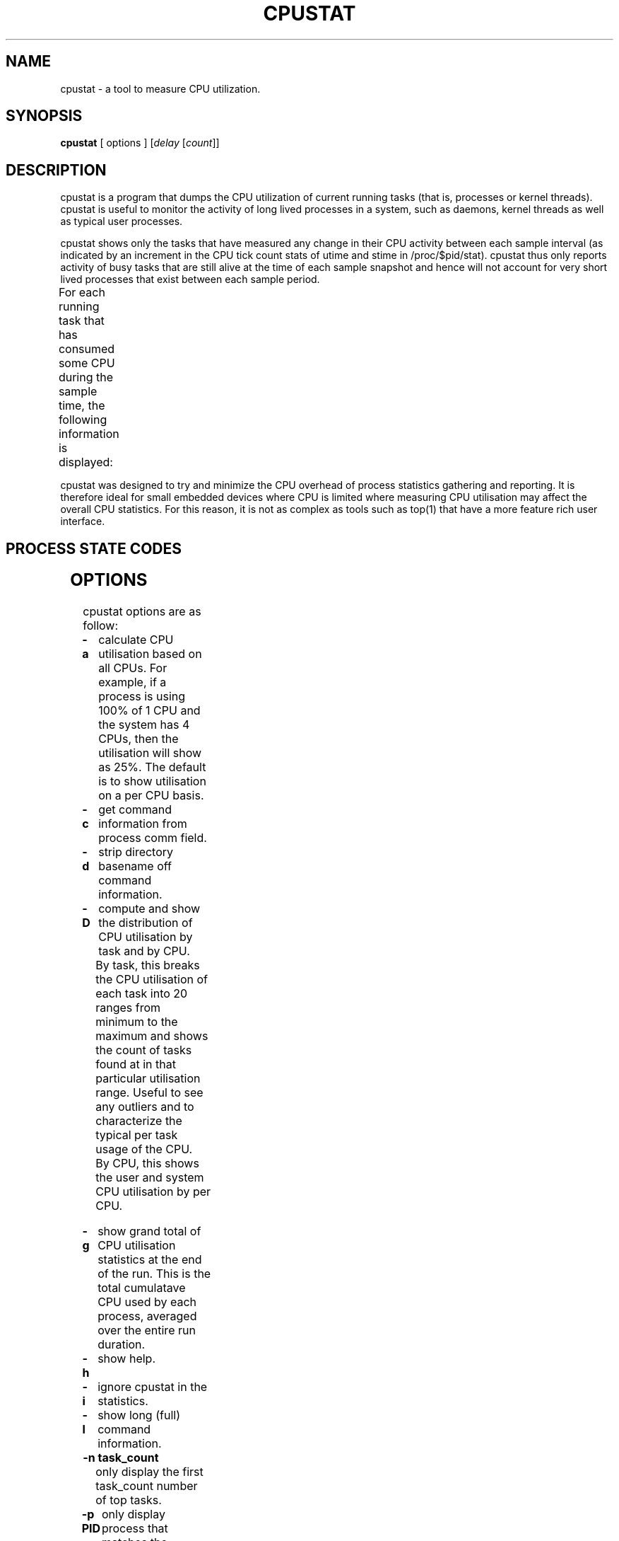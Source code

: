 .\"                                      Hey, EMACS: -*- nroff -*-
.\" First parameter, NAME, should be all caps
.\" Second parameter, SECTION, should be 1-8, maybe w/ subsection
.\" other parameters are allowed: see man(7), man(1)
.TH CPUSTAT 8 "January 8, 2024"
.\" Please adjust this date whenever revising the manpage.
.\"
.\" Some roff macros, for reference:
.\" .nh        disable hyphenation
.\" .hy        enable hyphenation
.\" .ad l      left justify
.\" .ad b      justify to both left and right margins
.\" .nf        disable filling
.\" .fi        enable filling
.\" .br        insert line break
.\" .sp <n>    insert n+1 empty lines
.\" for manpage-specific macros, see man(7)
.SH NAME
cpustat \- a tool to measure CPU utilization.
.br

.SH SYNOPSIS
.B cpustat
[ options ]
.RI [ delay " [" count ]]
.br

.SH DESCRIPTION
cpustat is a program that dumps the CPU utilization of current running tasks
(that is, processes or kernel threads).  cpustat is useful to monitor the
activity of long lived processes in a system, such as daemons,
kernel threads as well as typical user processes.
.P
cpustat shows only the tasks that have measured
any change in their CPU activity between each sample interval (as indicated
by an increment in the CPU tick count stats of utime and stime in
/proc/$pid/stat).  cpustat thus only reports activity of busy tasks that are
still alive at the time of each sample snapshot and hence will not account
for very short lived processes that exist between each sample period.
.P
For each running task that has consumed some CPU during the sample time, the
following information is displayed:
.TS
lBw(10) lBw(50)
l l.
Heading	T{
Description
T}
%CPU	T{
Total CPU used (in percent)
T}
%USR	T{
CPU used in user space (in percent)
T}
%SYS	T{
CPU used in system (kernel) space (in percent)
T}
PID	T{
Process ID
T}
S	T{
Process State
T}
CPU	T{
CPU used by the process at time of sampling.
T}
Time	T{
Total CPU time used by the process since it started.
T}
Task	T{
Process command line information (from process cmdline or comm fields)
T}
.TE
.P
cpustat was designed to try and minimize the CPU overhead of process statistics
gathering and reporting. It is therefore ideal for small embedded devices where
CPU is limited where measuring CPU utilisation may affect the overall
CPU statistics. For this reason, it is not as complex as tools such as top(1)
that have a more feature rich user interface.
.SH PROCESS STATE CODES
.TS
l l.
R	Running
S	Sleeping
D	Waiting, Disk Sleep
T	Stopped
t	Tracing stopped
W	Paging
X or x	Dead
K	Wakekill
W	Waking
P	Parked
.TE
.SH OPTIONS
cpustat options are as follow:
.TP
.B \-a
calculate CPU utilisation based on all CPUs. For example, if a process
is using 100% of 1 CPU and the system has 4 CPUs, then the utilisation
will show as 25%.  The default is to show utilisation on a per CPU
basis.
.TP
.B \-c
get command information from process comm field.
.TP
.B \-d
strip directory basename off command information.
.TP
.B \-D
compute and show the distribution of CPU utilisation by task and by CPU.
.br
By task, this breaks the CPU utilisation of each task into 20 ranges from minimum to the
maximum and shows the count of tasks found at in that particular utilisation range.
Useful to see any outliers and to characterize the typical per task usage of the CPU.
.br
By CPU, this shows the user and system CPU utilisation by per CPU.
.TP
.B \-g
show grand total of CPU utilisation statistics at the end of the run. This is the
total cumulatave CPU used by each process, averaged over the entire run duration.
.TP
.B \-h
show help.
.TP
.B \-i
ignore cpustat in the statistics.
.TP
.B \-l
show long (full) command information.
.TP
.B \-n task_count
only display the first task_count number of top tasks.
.TP
.B \-p PID
only display process that matches the given PID.
.TP
.B \-q 
run quietly, only really makes sense with -r option.
.TP
.B \-r csv_file
output gathered data in a comma separated values file. This
can be then imported and graphed using your favourite open
source spread sheet. The %CPU utilisation (system and user) for
each process at each sample time is output into a table.
.TP
.B \-s
show short command information.
.TP
.B \-S
show time stamp. If the \-r option is used then an extra column
appears in the CSV output file with the time of day for each sample.
.TP
.B \-t threshold
ignore samples where the CPU usage delta per second less than the given threshold.
.TP
.B \-T
calculate total CPU utilisation.
.TP
.B \-x
show extra CPU related statistics, namely: CPU load average over 1, 5 and 10 minutes, CPU frequency (average of all online CPU frequencies), number of CPUs online.
.TP
.B \-X
run in curses based "top" like mode; this will make cpustat consume more CPU cycles as
it adds on more display handling overhead.
.SH EXAMPLES
.LP
cpustat
.IP
Dump CPU stats every second until stopped.
.LP
cpustat \-n 20 60
.IP
Dump the top 20 CPU consuming tasks every 60 seconds until stopped.
.LP
cpustat 10 5
.IP
Dump CPU stats every 10 seconds just 5 times.
.LP
cpustat \-x \-D \-a 1 300
.IP
Gather stats every second for 5 minutes with extra CPU stats and show CPU utilisation distributions per task and per CPU at the end of the run. Also, scale CPU utilisation by the number of CPUs so that 100% utilisation means 100% of all CPUs rather than 100% of 1 CPU.
.SH SEE ALSO
.BR forkstat (8),
.BR eventstat (8),
.BR vmstat (8),
.BR top (1)
.SH AUTHOR
cpustat was written by Colin Ian King <colin.i.king@gmail.com>
.PP
This manual page was written by Colin Ian King <colin.i.king@gmail.com>,
for the Ubuntu project (but may be used by others).
.SH COPYRIGHT
Copyright \(co 2011-2021 Canonical Ltd, Copyright \(co 2021 Colin Ian King
.br
This is free software; see the source for copying conditions.  There is NO
warranty; not even for MERCHANTABILITY or FITNESS FOR A PARTICULAR PURPOSE.
